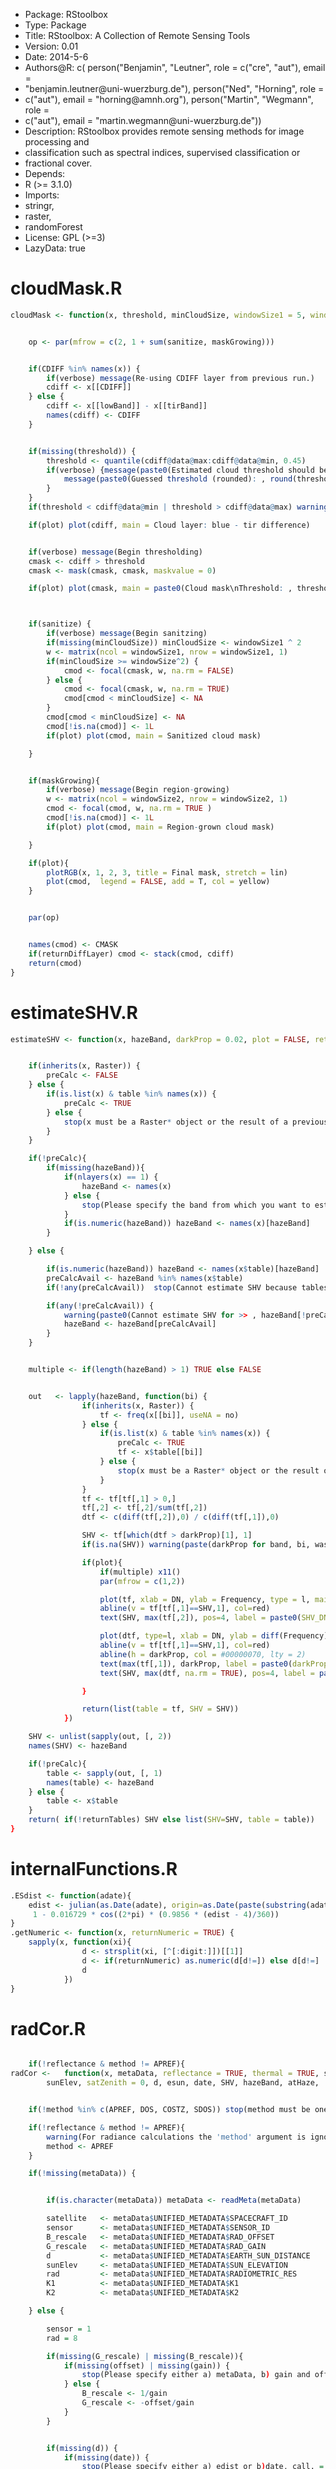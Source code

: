 + Package: RStoolbox
+ Type: Package
+ Title: RStoolbox: A Collection of Remote Sensing Tools
+ Version: 0.01
+ Date: 2014-5-6
+ Authors@R: c( person("Benjamin", "Leutner", role = c("cre", "aut"), email =
+     "benjamin.leutner@uni-wuerzburg.de"), person("Ned", "Horning", role =
+     c("aut"), email = "horning@amnh.org"), person("Martin", "Wegmann", role =
+     c("aut"), email = "martin.wegmann@uni-wuerzburg.de"))
+ Description: RStoolbox provides remote sensing methods for image processing and
+     classification such as spectral indices, supervised classification or
+     fractional cover.
+ Depends:
+     R (>= 3.1.0)
+ Imports:
+     stringr,
+     raster,
+     randomForest
+ License: GPL (>=3)
+ LazyData: true
* cloudMask.R
#+BEGIN_SRC R 
cloudMask <- function(x, threshold, minCloudSize, windowSize1 = 5, windowSize2 = 11, maskGrowing = TRUE, sanitize = TRUE, lowBand = B1, tirBand = B6, plot = TRUE, verbose = TRUE, returnDiffLayer = FALSE){
	
	
	op <- par(mfrow = c(2, 1 + sum(sanitize, maskGrowing)))
	
	
	if(CDIFF %in% names(x)) {
		if(verbose) message(Re-using CDIFF layer from previous run.)
		cdiff <- x[[CDIFF]]
	} else {
		cdiff <- x[[lowBand]] - x[[tirBand]]
		names(cdiff) <- CDIFF
	}
	
	
	if(missing(threshold)) {
		threshold <- quantile(cdiff@data@max:cdiff@data@min, 0.45)
		if(verbose) {message(paste0(Estimated cloud threshold should be between , round(cdiff@data@min),  and , round(cdiff@data@max)) )
			message(paste0(Guessed threshold (rounded): , round(threshold)))
		}
	}
	if(threshold < cdiff@data@min | threshold > cdiff@data@max) warning(Threshold is not within the estimated data range, call. = FALSE)
	
	if(plot) plot(cdiff, main = Cloud layer: blue - tir difference)
	
	
	if(verbose) message(Begin thresholding)
	cmask <- cdiff > threshold
	cmask <- mask(cmask, cmask, maskvalue = 0)
	
	if(plot) plot(cmask, main = paste0(Cloud mask\nThreshold: , threshold))
	
	
	
	if(sanitize) {
		if(verbose) message(Begin sanitzing)
		if(missing(minCloudSize)) minCloudSize <- windowSize1 ^ 2
		w <- matrix(ncol = windowSize1, nrow = windowSize1, 1)
		if(minCloudSize >= windowSize^2) {
			cmod <- focal(cmask, w, na.rm = FALSE)
		} else {
			cmod <- focal(cmask, w, na.rm = TRUE)	
			cmod[cmod < minCloudSize] <- NA		
		}
		cmod[cmod < minCloudSize] <- NA
		cmod[!is.na(cmod)] <- 1L
		if(plot) plot(cmod, main = Sanitized cloud mask)
		
	}
	
	
	if(maskGrowing){
		if(verbose) message(Begin region-growing)
		w <- matrix(ncol = windowSize2, nrow = windowSize2, 1)
		cmod <- focal(cmod, w, na.rm = TRUE )
		cmod[!is.na(cmod)] <- 1L
		if(plot) plot(cmod, main = Region-grown cloud mask)
		
	}
	
	if(plot){
		plotRGB(x, 1, 2, 3, title = Final mask, stretch = lin)
		plot(cmod,  legend = FALSE, add = T, col = yellow)
	}
	
	
	par(op)
	
	
	names(cmod) <- CMASK
	if(returnDiffLayer) cmod <- stack(cmod, cdiff)
	return(cmod)	
}
#+END_SRC
* estimateSHV.R
#+BEGIN_SRC R 
estimateSHV <- function(x, hazeBand, darkProp = 0.02, plot = FALSE, returnTables = TRUE) {
	
	
	if(inherits(x, Raster)) {
		preCalc <- FALSE
	} else {
		if(is.list(x) & table %in% names(x)) {
			preCalc <- TRUE 
		} else {
			stop(x must be a Raster* object or the result of a previous run of estimateSHV(Raster*, ) with argument 'returnTables = TRUE', call. = FALSE)
		}	
	}
	
	if(!preCalc){
		if(missing(hazeBand)){ 
			if(nlayers(x) == 1) {
				hazeBand <- names(x)        
			} else {
				stop(Please specify the band from which you want to estimate the haze dn)
			}	
			if(is.numeric(hazeBand)) hazeBand <- names(x)[hazeBand]
		}
		
	} else {
		
		if(is.numeric(hazeBand)) hazeBand <- names(x$table)[hazeBand]
		preCalcAvail <- hazeBand %in% names(x$table)
		if(!any(preCalcAvail)) 	stop(Cannot estimate SHV because tables are missing for all specified bands, call. = FALSE)
		
		if(any(!preCalcAvail)) {
			warning(paste0(Cannot estimate SHV for >> , hazeBand[!preCalcAvail],  << because tables are missing.), call. = FALSE)
			hazeBand <- hazeBand[preCalcAvail] 				
		}	
	}
	
	
	multiple <- if(length(hazeBand) > 1) TRUE else FALSE
	
	
	out   <- lapply(hazeBand, function(bi) {
				if(inherits(x, Raster)) {
					tf <- freq(x[[bi]], useNA = no) 
				} else {
					if(is.list(x) & table %in% names(x)) {
						preCalc <- TRUE
						tf <- x$table[[bi]]
					} else {
						stop(x must be a Raster* object or the result of a previous run of estimateSHV() with argument 'returnTables = TRUE', call. = FALSE)
					}
				}
				tf <- tf[tf[,1] > 0,]
				tf[,2] <- tf[,2]/sum(tf[,2])
				dtf <- c(diff(tf[,2]),0) / c(diff(tf[,1]),0)
				
				SHV <- tf[which(dtf > darkProp)[1], 1] 
				if(is.na(SHV)) warning(paste(darkProp for band, bi, was chosen too high. It exceeds the value range.), call. = FALSE)
				
				if(plot){
					if(multiple) x11()
					par(mfrow = c(1,2))
					
					plot(tf, xlab = DN, ylab = Frequency, type = l, main = bi)
					abline(v = tf[tf[,1]==SHV,1], col=red)
					text(SHV, max(tf[,2]), pos=4, label = paste0(SHV_DN = , SHV), col =red)
					
					plot(dtf, type=l, xlab = DN, ylab = diff(Frequency), main = bi)
					abline(v = tf[tf[,1]==SHV,1], col=red)
					abline(h = darkProp, col = #00000070, lty = 2)
					text(max(tf[,1]), darkProp, label = paste0(darkProp = , darkProp), col = #00000070)
					text(SHV, max(dtf, na.rm = TRUE), pos=4, label = paste0(SHV_DN = , SHV), col =red)
					
				}
				
				return(list(table = tf, SHV = SHV))
			})
	
	SHV <- unlist(sapply(out, [, 2))
	names(SHV) <- hazeBand
	
	if(!preCalc){
		table <- sapply(out, [, 1)
		names(table) <- hazeBand
	} else {
		table <- x$table
	}
	return( if(!returnTables) SHV else list(SHV=SHV, table = table))
}
#+END_SRC
* internalFunctions.R
#+BEGIN_SRC R 
.ESdist <- function(adate){	
	edist <- julian(as.Date(adate), origin=as.Date(paste(substring(adate, 1, 4), 12, 31, sep=-)))[[1]]
	 1 - 0.016729 * cos((2*pi) * (0.9856 * (edist - 4)/360))
}
.getNumeric <- function(x, returnNumeric = TRUE) {
	sapply(x, function(xi){
				d <- strsplit(xi, [^[:digit:]])[[1]]
				d <- if(returnNumeric) as.numeric(d[d!=]) else d[d!=]
				d
			})
}
#+END_SRC
* radCor.R
#+BEGIN_SRC R 
	
	if(!reflectance & method != APREF){
radCor <-	function(x, metaData, reflectance = TRUE, thermal = TRUE, satellite, bandSet = full, gain, offset, G_rescale, B_rescale,
		sunElev, satZenith = 0, d, esun, date, SHV, hazeBand, atHaze,  method = APREF){
	
	
	if(!method %in% c(APREF, DOS, COSTZ, SDOS)) stop(method must be one of 'APREF', 'DOS', 'COSTZ' 'SDOS', call.=FALSE)
	
	if(!reflectance & method != APREF){
		warning(For radiance calculations the 'method' argument is ignored)
		method <- APREF
	}
	
	if(!missing(metaData)) {
		
		
		if(is.character(metaData)) metaData <- readMeta(metaData)
		
		satellite 	<- metaData$UNIFIED_METADATA$SPACECRAFT_ID
		sensor 		<- metaData$UNIFIED_METADATA$SENSOR_ID
		B_rescale	<- metaData$UNIFIED_METADATA$RAD_OFFSET
		G_rescale	<- metaData$UNIFIED_METADATA$RAD_GAIN
		d			<- metaData$UNIFIED_METADATA$EARTH_SUN_DISTANCE
		sunElev		<- metaData$UNIFIED_METADATA$SUN_ELEVATION
		rad 		<- metaData$UNIFIED_METADATA$RADIOMETRIC_RES
		K1			<- metaData$UNIFIED_METADATA$K1
		K2			<- metaData$UNIFIED_METADATA$K2
		
	} else {
		
		sensor = 1
		rad = 8
		
		if(missing(G_rescale) | missing(B_rescale)){
			if(missing(offset) | missing(gain)) {
				stop(Please specify either a) metaData, b) gain and offset, c) B_rescale and G_rescale, call. = FALSE )
			} else {
				B_rescale <- 1/gain
				G_rescale <- -offset/gain
			}
		}
		
		
		if(missing(d)) {
			if(missing(date)) { 
				stop(Please specify either a) edist or b)date, call. = FALSE) 
			} else {
				d <- .ESdist(date) 
			}
		}
	}
	
	if(satellite == LANDSAT8 & method != APREF) {
		warning(DOS, COSTZ and SDOS are currently not implemented for Landsat 8. Using official reflectance calibration coefficients, i.e. output corresponds to method = 'APREF', call. = FALSE) 
		method <- APREF
	}
	
	satZenith	<- satZenith * pi / 180
	satphi 		<- cos(satZenith)
	suntheta 	<- cos((90 - sunElev) * pi / 180)	
	
	
	sDB <- LANDSAT.db[[satellite]][[sensor]]
	
	
	
	sDB 	<- sDB[match(paste0(B, sapply(.getNumeric(names(x)),[,1)), sDB$band),]	
	sDB		<- sDB[match(sDB$band, paste0(B,sapply(.getNumeric(names(x)),[,1))),]
	
	if(any(bandSet == full)) {
		bandSet <- names(x)
	} else {
		if(is.numeric(bandSet)) bandSet <- paste0(B, bandSet)
	}	
	
	if(missing(metaData))	names(B_rescale) <- names(G_rescale) <- bandSet
	
	origBands 	<- names(x)   
	corBands 	<- sDB[!sDB$bandtype %in% c(TIR, PAN), band]
	bandSet 	<- bandSet[bandSet %in% corBands]
	if(thermal){
		tirBands	<- if(satellite==LANDSAT8) c(B10, B11) else c(B6, B6_VCID_1, B6_VCID_2)	
		tirBands 	<- origBands[origBands %in% tirBands]
	} else {
		tirBands <- NULL
	}
	exclBands	<- origBands[!origBands %in% c(bandSet, tirBands)]
	
	if(length(exclBands) > 0) {
		xexc <- x[[exclBands]] 
	} else {
		xexc <- NULL
	}
	
	if(missing(esun)) {
		esun <- sDB[,esun] 
		names(esun) <- sDB$band
	}
	xref <- x[[bandSet]]
	
	if(reflectance) {
		message(Bands to convert to reflectance: , paste(bandSet, collapse = , ))
		if(length(tirBands) > 0 & thermal) message(Thermal bands to convert to brightness temperatures: , paste(tirBands, collapse=, ))
		if(length(exclBands) > 0) message(Excluding bands: , paste(exclBands, collapse = , ))	
	} else {
		bandSet <- c(bandSet, tirBands)
		message(Bands to convert to toa radiance: , paste(bandSet, collapse = , ))
	}
	
	
	if(thermal & reflectance & length(tirBands) > 0) {
		message(Processing thermal band(s))
		
		L <- G_rescale[tirBands] * x[[tirBands]] + B_rescale[tirBands]
		
		xtir <- K2 / log(K1/L + 1) 
		names(xtir) <- tirBands
	} else {
		xtir <- NULL
	}
	
	message(Processing radiance / reflectance)
	
	
	if(method == APREF) {
		TAUz <- 1
		TAUv <- 1
		Edown <- 0
		Lhaze <- 0
		
	} else {
		
		
		if(missing(SHV)){
			if(missing(hazeBand))  hazeBand <- B1
			if(length(hazeBand) > 1) {
				warning(Automatic search for SHV values is intended for one band only. For more bands please estimate hzae DNs manually using estimateSHV() \nhazeBand was automatically reset to 1)
				hazeBand <- 1 }
			message(SHV was not provided -> Estimating SHV automatically)
			dP <- 0.02
			
			SHV <- suppressWarnings(estimateSHV(x, hazeBand = hazeBand, darkProp = dP , plot = FALSE, returnTables = TRUE))
			while(is.na(SHV[[1]])){
				dP	<- dP * 0.9
				SHV <- suppressWarnings(estimateSHV(SHV, hazeBand = hazeBand, darkProp = dP, plot = FALSE, returnTables = TRUE))
			}
			message(paste0(SHV estimated as: , SHV[[1]]))
			SHV <- SHV[[1]]
		}
		
		
		
		if(method == SDOS) hazeBand <- bandSet 
		TAUz <- 1
		TAUv <- 1
		Edown <- 0				
		if (method == COSTZ) {
			TAUz <- suntheta
			TAUv <- satphi
		}  
		
		
		Ldo <- 0.01 * ((esun[hazeBand] * suntheta * TAUz) + Edown) * TAUv / (pi * d ^ 2)
		Lhaze <- (SHV * G_rescale[hazeBand] + B_rescale[hazeBand]) - Ldo
		
		if(method %in% c(DOS, COSTZ)) {		
			
			if(missing(atHaze)) {
				atHaze.db <- data.frame(min = c(1,56,76,96,116), max = c(55,75,95,115,255)) / 255 * (2^rad-1)
				atHaze <- c(veryClear, clear, moderate, hazy, veryHazy)[Lhaze > atHaze.db[,1] & Lhaze <= atHaze.db[,2]]
				message(Selcting atmosphere: ', atHaze, ')
			}		
			Lhaze	  <- Lhaze  * sDB[match(bandSet,sDB$band), paste0(hazeBand,_, atHaze)]
			
			
			NORM  <- G_rescale[bandSet] / G_rescale[hazeBand]
			Lhaze <- Lhaze * NORM + B_rescale[bandSet]	
		}
		
		Lhaze [Lhaze < 0] <- 0
	}
	
	B_rescale	<- B_rescale[bandSet]
	G_rescale 	<- G_rescale[bandSet]
	esun <- esun[bandSet]
	
	if(satellite != LANDSAT8){
		
		if(!reflectance) {
			
			xref <-  ( xref * G_rescale + B_rescale) / suntheta
		} else {
			
			C <- (pi * d ^ 2)/(TAUv * (esun * suntheta * TAUz + Edown))	
			b <- C * (B_rescale - Lhaze)
			a <- C * G_rescale 
			xref <-  a * xref  + b
		}
		
	} else {
		
		if(reflectance) {
			B_rescale 		<- metaData$UNIFIED_METADATA$REF_OFFSET[bandSet]
			G_rescale 		<- metaData$UNIFIED_METADATA$REF_GAIN[bandSet]
		} 
		
		
		xref <-  (G_rescale * xref + B_rescale) / suntheta
		
		
	}
	
	
	x <- stack(xref,xtir, xexc)
	x <- x[[origBands]]
	
	return(x)
}
LANDSAT.db <- list(
		LANDSAT5 = list (
				TM = data.frame(band = paste0(B, 1:7),
						bandtype = c(rep(REF, 5), TIR, REF),
						centerWavl = c(0.485, 0.569, 0.66, 0.840, 1.676, 11.435, 2.223),
						spatRes1 = rep(30, 7),
						spatRes2 = c(rep(30,5), 60, 30), 
						esun = c(1983, 1796, 1536, 1031, 220, NA, 83.44))
		),
		LANDSAT7 = list(
				ETM = data.frame(band = paste0(B,1:8),
						bandtype = c(rep(REF, 5), TIR, REF, PAN),
						spatRes1 = c(rep(30, 7), 15),
						spatRes2 = c(rep(30,5), 60, 30, 15),  
						centerWavl = c(0.485, 0.560, 0.660, 0.835, 1.650,11.335,2.220,0.706),
						esun = c(1997,1812,1533,1039,230.8,NA,84.9,1362)
				)
		),
		LANDSAT8 = list(
				OLI_TIRS = data.frame(band = c(paste0(B,1:11), BQA),
						bandtype = c(rep(REF, 7), PAN, REF, TIR, TIR, QA),
						spatRes1 = c(rep(30, 7), 15, rep(30,4)),
						spatRes2 = c(rep(30, 7), 15, rep(30,4)),  
						centerWavl = c(0.44,0.48,0.56,0.655,0.865,1.61,2.2,0.59,1.37,10.6,11.5, NA), 
						esun = c(NA, 2067, 1893, 1603, 972.6, 245, 79.72, NA, 399.7, NA, NA, NA ) 
				)
		)
) 
exponents <- c(-4, -2, -1, -.7, -.5)
for(s in names(LANDSAT.db)){
	bandType		<- LANDSAT.db[[s]][[1]][,bandtype] == REF
	centerWavl		<- LANDSAT.db[[s]][[1]][bandType, centerWavl] 
	bands 			<- LANDSAT.db[[s]][[1]][bandType, band]
	
	
	TAB1			<- sapply(exponents, function(x) centerWavl ^ x)
	rownames(TAB1)  <- bands
	colnames(TAB1)	<- c(veryClear, clear, moderate, hazy, veryHazy)
	
	
	TAB2 <- lapply(paste0(B, 1:4), function(SHVB){ sweep(TAB1, 2, TAB1[SHVB,], /)})
	TAB2 <- do.call(cbind, TAB2)
	colnames(TAB2) <- paste0(rep(paste0(B, 1:4), each = 5),_, colnames(TAB2))
	
	LANDSAT.db[[s]][[1]] <-  merge(LANDSAT.db[[s]][[1]] , TAB2, by.x = band, by.y = row.names, all.x = TRUE, sort = FALSE)
}
#+END_SRC
* readMeta.R
#+BEGIN_SRC R 
readMeta <- function(file, unifiedMetadata = TRUE){
	if(!grepl(MTL, file) & !grepl(xml, file)) warning(The Landsat metadata file you have specified looks unusual. Typically the filename contains the string 'MTL' or 'xml'. Are you sure you specified the right file? \n I'll try to read it but check the results!)
	
	
	metaDataFormat <- if(grepl(xml, file)) XML else MTL
	
	if(metaDataFormat == MTL) {
		
		
		meta <- read.delim(file, sep = =, head = FALSE, stringsAsFactors = FALSE, strip.white = TRUE, skip = 1, skipNul = TRUE)
		meta <- meta[-(nrow(meta)-c(1,0)),]
		
		
		l <- meta[grep(GROUP,meta[,1]),]
		
		
		meta <- lapply(unique(l[,2]), FUN = function(x){
					w <- which(meta[,2] == x)
					m <- meta[(w[1]+1):(w[2]-1),]
					rownames(m) <- m[,1]
					m <- m[ , 2, drop = FALSE]
					colnames(m) <- VALUE
					return(m)
				})
		
		names(meta) <- unique(l[,2])
		
		
		legacy <- PROCESSING_SOFTWARE %in% rownames(meta$PRODUCT_METADATA)
		if(legacy) message(This scene was processed before August 29, 2012. Using MTL legacy format. Some minor infos such as SCENE_ID will be missing)
		
		if(unifiedMetadata){
			
			meta[[UNIFIED_METADATA]] <- list(
					SPACECRAFT_ID 		= {SAT <- paste0(LANDSAT, .getNumeric(meta$PRODUCT_METADATA[SPACECRAFT_ID,]))},
					SENSOR_ID 			= meta$PRODUCT_METADATA[SENSOR_ID,]	,			
					SCENE_ID 			= meta$METADATA_FILE_INFO[LANDSAT_SCENE_ID,],  
					DATA_TYPE			= if(!legacy) meta$PRODUCT_METADATA[DATA_TYPE,] else meta$PRODUCT_METADATA[PRODUCT_TYPE,],
					ACQUISITION_DATE	= {date <- if(!legacy) meta$PRODUCT_METADATA[DATE_ACQUIRED,] else meta$PRODUCT_METADATA[ACQUISITION_DATE,]},
					PROCESSING_DATE		= if(!legacy) meta$METADATA_FILE_INFO[FILE_DATE,] else meta$METADATA_FILE_INFO[PRODUCT_CREATION_TIME,], 
					PATH				= as.numeric(meta$PRODUCT_METADATA[WRS_PATH,]),
					ROW					= if(!legacy) as.numeric(meta$PRODUCT_METADATA[WRS_ROW,]) else as.numeric(meta$PRODUCT_METADATA[STARTING_ROW,]),
					RADIOMETRIC_RES		= if(SAT == LANDSAT8) 16 else 8,				
					FILES				= {files <- row.names(meta[[PRODUCT_METADATA]])[grep(^.*FILE_NAME, row.names(meta$PRODUCT_METADATA))]
						files <- files[grep(^.*BAND,files)]
						files <- meta[[PRODUCT_METADATA]][files,]	},
					
					BANDS 				= {junk <- unique(sapply(str_split(files, _B), [ ,1 ))
						bds <- str_replace(str_replace(files, paste0(junk,_), ), {if(SAT==LANDSAT5) 0.TIF else .TIF}, )
					},
					BAND_TYPE 			= {
						ty <- rep(image, length(bds))
						ty[grepl(QA, bds)] <- qa
						ty
					},
					
					NA_VALUE 			= rep(0, length(ty)),
					SUN_AZIMUTH			= if(!legacy) as.numeric(meta$IMAGE_ATTRIBUTES[SUN_AZIMUTH,]) else as.numeric(meta$PRODUCT_PARAMETERS[SUN_AZIMUTH,]),
					SUN_ELEVATION		= if(!legacy) as.numeric(meta$IMAGE_ATTRIBUTES[SUN_ELEVATION,]) else as.numeric(meta$PRODUCT_PARAMETERS[SUN_ELEVATION,]),
					EARTH_SUN_DISTANCE  = {es <- meta$IMAGE_ATTRIBUTES[EARTH_SUN_DISTANCE,]
						if(is.null(es) || is.na(es)) es <- .ESdist(date)
						as.numeric(es)}
			)
			
			
			RADCOR <-  if(!legacy) { list(		
								RAD_OFFSET				= {
									r <- meta$RADIOMETRIC_RESCALING
									r[,1]		<- as.numeric(r[,1])
									bandnames	<- str_c(B, str_replace(rownames(r), ^.*_BAND_, ))
									go			<- grep(RADIANCE_ADD*, rownames(r))
									ro 			<- r[go,]
									names(ro)	<- bandnames[go]
									ro},
								RAD_GAIN				= {go			<- grep(RADIANCE_MULT*, rownames(r))
									ro 			<- r[go,]
									names(ro)	<- bandnames[go]
									ro},
								REF_OFFSET				= {	go			<- grep(REFLECTANCE_ADD*, rownames(r))
									ro 			<- r[go,]
									names(ro)	<- bandnames[go]
									ro},
								REF_GAIN				= {go			<- grep(REFLECTANCE_MULT*, rownames(r))
									ro 			<- r[go,]
									names(ro)	<- bandnames[go]
									ro})
										
					} else {
						
						bandnames <- paste0(B, .getNumeric(rownames(meta$MIN_MAX_RADIANCE)))
						bandnames <- bandnames[seq(1, length(bandnames), 2)]
						
						L <- diff(as.numeric(meta$MIN_MAX_RADIANCE[,1]))
						L <- L[seq(1, length(L), 2)] 
						
						Q <- diff(as.numeric(meta$MIN_MAX_PIXEL_VALUE[,1]))  
						Q <- Q[seq(1, length(Q), 2)]
						
						RAD_GAIN	<- L/Q
						RAD_OFFSET 	<- as.numeric(meta$MIN_MAX_RADIANCE[,1])[seq(2,nrow(meta$MIN_MAX_RADIANCE),2)] - (RAD_GAIN) * 1
						
						names(RAD_OFFSET) <- names(RAD_GAIN) <- bandnames
												
						list(RAD_OFFSET = RAD_OFFSET, RAD_GAIN = RAD_GAIN)
						
					}
			
	 if(SAT == LANDSAT8){
				RADCOR$K1 ={ r <- meta$TIRS_THERMAL_CONSTANTS
					r[,1]		<- as.numeric(r[,1])
					bandnames	<- str_c(B, str_replace(rownames(r), ^.*_BAND_, ))
					go			<- grep(K1, rownames(r))
					ro 			<- r[go,]
					names(ro)	<- bandnames[go]
					ro}
				RADCOR$K2 = {go			<- grep(K2, rownames(r))
					ro 			<- r[go,]
					names(ro)	<- bandnames[go]
					ro}				
			} else {
				TAB7 <- list(LANDSAT4 = c(B6=671.62,B6=1284.3), 
						LANDSAT5 = c(B6=607.76,B6=1260.56),
						LANDSAT7 = c(B6=666.09,B6=1282.71))
					
				RADCOR$K1 <- TAB7[[SAT]][1]
				RADCOR$K2 <- TAB7[[SAT]][2]
			}
			
			meta[[UNIFIED_METADATA]] <- c(meta[[UNIFIED_METADATA]], RADCOR)
		}
	} else {
		
		meta <- xmlParse(file)
		meta <- xmlToList(meta)
		names(meta$bands) <- str_replace_all(unlist(sapply(meta$bands, [, long_name)),  , _)
		
		if(unifiedMetadata){
			
			atts <- sapply(meta$bands, [, .attrs)
			
			meta[[UNIFIED_METADATA]] <- list(
					SPACECRAFT_ID 		= {SAT <- paste0(LANDSAT, .getNumeric(meta$global_metadata$satellite))},
					SENSOR_ID 			= meta$global_metadata$instrument,			
					SCENE_ID 			= SID <- str_replace(meta$global_metadata$lpgs_metadata_file, _MTL.txt, ),  
					DATA_TYPE			= if(meta$bands[[1]]$.attrs[product] == sr_refl) SR, 
					ACQUISITION_DATE	= {date <- meta$global_metadata$acquisition_date},
					PROCESSING_DATE		= meta$bands[[1]]$production_date, 
					PATH				= as.numeric(meta$global_metadata$wrs[path]),
					ROW					= as.numeric(meta$global_metadata$wrs[row]),
					
					FILES				= {files <- sapply(meta$bands, [[, file_name)
						names(files) <- NULL
						files},					
					BANDS 				= {	
						bds <- grepl(_band, files)
						toa <- grepl(_toa_, files)
						qas <- grepl(qa, files)	
						bnames				<- toupper(str_replace(files, paste0(SID, _), ))					
						bnames[bds]			<- paste0(B, .getNumeric(bnames[bds]))
						bnames[bds & qas] 	<- paste0(bnames[bds & qas], _QA)
						bnames				<- str_replace(str_replace(str_replace(bnames, \\.TIF, ), SR_, ), TOA_, )
						bnames[toa] 		<- paste0(bnames[toa], _TOA)
						bnames
					},
					BAND_TYPE			= {ty <- sapply(atts, [ , category)
						names(ty) <- NULL
						ty
					},
					NA_VALUE 			= as.numeric(sapply(atts, [ , fill_value)),
					SATURATE_VALUE 		= as.numeric(sapply(atts, [ , saturate_value)),
					SCALE_FACTOR 		= as.numeric(sapply(atts, [ , scale_factor)),
					
					SUN_AZIMUTH			= as.numeric(meta$global_metadata$solar_angles[azimuth]),
					SUN_ELEVATION		= 90 - as.numeric(meta$global_metadata$solar_angles[zenith]),
					EARTH_SUN_DISTANCE  = {.ESdist(date)}
			)
			
		}
		
	}
	return(meta)
}
stackMeta <- function(file, allResolutions = FALSE,  resampleTIR = FALSE, resamplingMethod = ngb, products = c(image, index, qa)){
	
	
	meta  <- readMeta(file)
	files <- meta$UNIFIED_METADATA$FILES
	
	
	path  <- if(basename(file) != file)  str_replace(file, basename(file), ) else NULL
	
	
	rl <- lapply(paste0(path, files), raster)
	resL <- lapply(lapply(rl, res),[, 1)
	
	if(any(resL > 30)) {
		message(Your Landsat data includes TIR band(s) which were not resampled to 30m.
						\nYou can set resampleTIR = TRUE to resample TIR bands to 30m if you want a single stack)
		
		
		if(resampleTIR){
			for(i in which(resL > 30))
				rl[[i]] <- resample(rl[[i]], rl[[which(resL == 30)[1]]], method = resamplingMethod)		
		}
	}
	
	
	returnRes <- if(allResolutions) unlist(unique(resL)) else 30
	
	LS 	<- lapply(returnRes, function(x){
				s			<- stack(rl[resL == x])
				names(s) 	<- meta$UNIFIED_METADATA$BANDS[resL == x]
				NAvalue(s)	<- meta$UNIFIED_METADATA$NA_VALUE[resL == x]	
				s <- s[[ which(names(s) %in% meta$UNIFIED_METADATA$BANDS[meta$UNIFIED_METADATA$BAND_TYPE %in% products])	]]
				s
			})
	
	if(!allResolutions) LS <- LS[[1]]
	
	return(LS)
}
#+END_SRC
* RStoolbox.R
#+BEGIN_SRC R 
NULL
#+END_SRC
* spectralIndices.R
#+BEGIN_SRC R 
spectralIndices <- function(inputRaster, indices = NDVI, sensor, bands , maskRaster = NULL, verbose = FALSE, ... ) {
	
	
	
	
	
	
	
	
	SENSORS <- list(
			LANDSAT5 = list(BLUE = B1, GREEN = B2, RED = B3, NIR = B4, MIR = B7),
			LANDSAT7 = list(BLUE = B1, GREEN = B2, RED = B3, NIR = B4),
			LANDSAT8 = list(BLUE = B2, GREEN = B3, RED = B4, NIR = B5)
	)
	
	if(!missing(sensor)){
		if(!sensor %in% names(SENSORS)) stop(paste0(Unknown sensor. Please provide the 'bands' argument or 'sensor' as one of , names(SENSORS)))
		bands <- SENSORS[[sensor]]
		if(any(!bands %in% names(inputRaster))) stop(Bandnames of inputRaster do not match the required format or are missing. Please provide 'bands' argument manually or make sure the names(inputRaster) follow the 'B1' 'B2'  ... format if you want to make use of the 'sensor' argument.)
	}
	bands <- lapply(bands, function(x) if(is.character(x)) which(names(inputRaster) == x) else x )
	
	
	INDICES <-  list(
			SR 		= function(NIR, RED) {NIR / RED},
			DVI		= function(NIR, RED) {NIR-RED},
			NDVI	= function(NIR, RED) {(NIR-RED)/(NIR+RED)}, 
			TVI 	= function(NIR, RED) {(((NIR-RED)/(NIR+RED))+0.5)^0.5}, 
			MSAVI	= function(NIR, RED) {NIR + 0.5 - (0.5 * sqrt((2 * NIR + 1)^2 - 8 * (NIR - (2 * RED))))},
			MSAVI2	= function(NIR, RED) {(2 * (NIR + 1) - sqrt((2 * NIR + 1)^2 - 8 * (NIR - RED))) / 2},
			GEMI	= function(NIR, RED) {(((NIR^2 - RED^2) * 2 + (NIR * 1.5) + (RED * 0.5) ) / (NIR + RED + 0.5)) * (1 - ((((NIR^2 - RED^2) * 2 + (NIR * 1.5) + (RED * 0.5) ) / (NIR + RED + 0.5)) * 0.25)) - ((RED - 0.125) / (1 - RED))},                   
			SLAVI	= function(RED, MIR) {NIR / (RED + MIR)},
			EVI		= function(NIR, RED, BLUE) {G * ((NIR - RED) / (NIR + C1 * RED - C2 * BLUE + L))}
	)
	
	
	args <- lapply(indices, function(index) {
				need <- names(formals(INDICES[[index]]))	
				if(any(!need %in% names(bands))) stop(Band specification(s) of >> , paste(names(bands)[!names(bands) %in% need], collapse = ,), 
							 << are missing or do not match layer names in the brick/stack. \nPlease specify the correct layer number or name in a list, e.g. bands = list(RED = 'B4', NIR = 'B5'), call. = FALSE)
				need <- unlist(bands[need])
			})
	names(args) <- indices 
	
	
	inList <- lapply(indices, function(index) {
				if(verbose) print(paste0(Calculating , index))
			m<-	overlay(inputRaster[[args[[index]]]], fun = INDICES[[index]])
			})
	
	
	outStack <- stack(inList)
		
	
	
	
	if(any(grepl(file, names(list(...))))) outStack <-  writeRaster(outStack, ...)
	
	names(outStack) <- indices	 
	return(outStack)
}
#+END_SRC
* superClass.R
#+BEGIN_SRC R 
superClass <- function(inputRaster, trainingData, classAttributes = NULL, nSamples = 100, filename = NULL, maskRaster = NULL, verbose = FALSE, predict = TRUE, overwrite = TRUE, ...) {
	
	
	
	
	
	
	
	
	
	if(!inherits(inputRaster, Raster)) stop(inputRaster must be a raster object (RasterLayer,RasterBrick or RasterStack), call.=FALSE)
	if(!inherits(trainingData, SpatialPolygonsDataFrame)) stop(traingData must be a SpatialPolygonsDataFrame, call.=FALSE)
	
	
	if(is.null(classAttributes)){
		if(ncol(trainingData) == 1) {
			classAttributes <- 1
			message(You did not specify the classAttributes column. \nSince your trainingData only contains one column we assume this is it)
		} else {
			stop(paste(Dont't know which column in trainingData contains the class attribute. \nPlease specify classAttributes as one of: , paste(colnames(trainingData@data),collapse=, )), call. = FALSE)
		}
	} 
	if(!classAttributes %in% colnames(trainingData@data)) 
		stop(paste0(The column , classAttributes,  does not exist in trainingData. \nAvailable columns are: , colnames(trainingData@data,collapse=, )), call. = FALSE) 
		
	
	if(!compareCRS(inputRaster, trainingData)) 
		stop(Projection of trainingData does not match inputRaster)
		
	
	
	if(!gIntersects(as(extent(inputRaster),SpatialPolygons), as(extent(trainingData),SpatialPolygons))) 
		stop(inputRaster and trainingData do not overlap)
	
	
	
	if(is.projected(trainingData)){
		trainingData[[area]] <- gArea(trainingData, byid = TRUE)
	} else {
		trainingData[[area]] <- areaPolygon(trainingData)		
	}
	
	
	trainingData@data[[order]] <- 1:nrow(trainingData) 		
	weights <- ddply(trainingData@data, .variables = classAttributes, .fun = here(mutate), nSamplesClass = ceiling(nSamples * area / sum(area)))
	trainingData@data <- weights[order(weights$order),]
		
	
	xy  <- lapply(seq_along(trainingData), function(i_poly){	
				pts <- spsample(trainingData[i_poly, ], type = random, n = trainingData@data[i_poly,nSamplesClass], iter = 20) 
			})
	xy <- do.call(rbind, xy)
	
	
	if(verbose) {
		plot(inputRaster,1)
		plot(trainingData, add = T)
		points(xy, pch = 3, cex = 0.5)
	}	
	
	
	if(verbose) print(Begin extract)
	dataSet <- data.frame(
			response = as.factor(over(x = xy, y = trainingData)[[classAttributes]]),
			extract(inputRaster, xy, cellnumbers = TRUE))
	
	
	dataSet <- dataSet[!duplicated(dataSet[,cells]),]
	dataSet <- dataSet[,colnames(dataSet) != cells]
	
	
	classes <- unique(trainingData[[classAttributes]])
	classMapping <- data.frame(classID = as.numeric(classes), class = levels(classes))
	
	
	if(verbose) print(Starting to calculate random forest model) 
	model <- randomForest(response ~ . , data = dataSet, na.action = na.omit, confusion = TRUE, ...)		
	
	
	progress <- none
	if(verbose) { print(Starting spatial predict)
		progress <- text
	}
	 
	
	ifelse(length(classes) < 255, dataType <- INT1U,  dataType <- INT2U)
	
	if(is.null(filename)){
		spatPred <- predict(inputRaster, model, progress = progress, dataType = dataType, overwrite = overwrite)
	} else {
		spatPred <- predict(inputRaster, model, filename = filename, progress = progress, dataType = dataType, overwrite = overwrite)
	}
	 
	
	if(verbose)
		print(paste0(paste0(rep(*,20), collapse = ), Classification summary  ,paste0(rep(*,20), collapse = )))
		
		
		print(model)
	
	
	
	return(list(model = model, map = spatPred, classMapping = classMapping)) 
	
}
#+END_SRC
